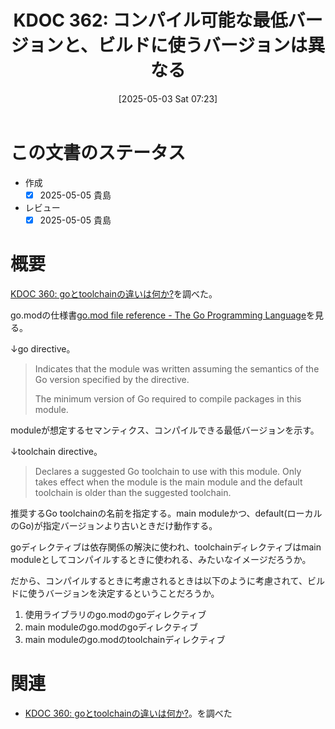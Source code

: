 :properties:
:ID: 20250503T072340
:mtime:    20250627000727
:ctime:    20250503072341
:end:
#+title:      KDOC 362: コンパイル可能な最低バージョンと、ビルドに使うバージョンは異なる
#+date:       [2025-05-03 Sat 07:23]
#+filetags:   :permanent:
#+identifier: 20250503T072340

* この文書のステータス
- 作成
  - [X] 2025-05-05 貴島
- レビュー
  - [X] 2025-05-05 貴島

* 概要

[[id:20250502T001229][KDOC 360: goとtoolchainの違いは何か?]]を調べた。

go.modの仕様書[[https://go.dev/doc/modules/gomod-ref][go.mod file reference - The Go Programming Language]]を見る。

↓go directive。

#+begin_quote
Indicates that the module was written assuming the semantics of the Go version specified by the directive.

The minimum version of Go required to compile packages in this module.
#+end_quote

moduleが想定するセマンティクス、コンパイルできる最低バージョンを示す。

↓toolchain directive。

#+begin_quote
Declares a suggested Go toolchain to use with this module. Only takes effect when the module is the main module and the default toolchain is older than the suggested toolchain.
#+end_quote

推奨するGo toolchainの名前を指定する。main moduleかつ、default(ローカルのGo)が指定バージョンより古いときだけ動作する。

goディレクティブは依存関係の解決に使われ、toolchainディレクティブはmain moduleとしてコンパイルするときに使われる、みたいなイメージだろうか。

だから、コンパイルするときに考慮されるときは以下のように考慮されて、ビルドに使うバージョンを決定するということだろうか。

1. 使用ライブラリのgo.modのgoディレクティブ
2. main moduleのgo.modのgoディレクティブ
3. main moduleのgo.modのtoolchainディレクティブ

* 関連

- [[id:20250502T001229][KDOC 360: goとtoolchainの違いは何か?]]。を調べた
